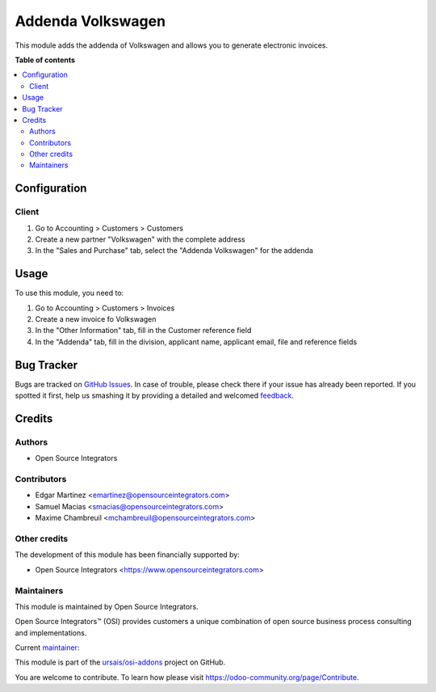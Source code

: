 ============
Addenda Volkswagen
============

.. !!!!!!!!!!!!!!!!!!!!!!!!!!!!!!!!!!!!!!!!!!!!!!!!!!!!
   !! This file is generated by oca-gen-addon-readme !!
   !! changes will be overwritten.                   !!
   !!!!!!!!!!!!!!!!!!!!!!!!!!!!!!!!!!!!!!!!!!!!!!!!!!!!

.. |badge1| image:: https://img.shields.io/badge/maturity-Beta-yellow.png
    :target: https://odoo-community.org/page/development-status
    :alt: Beta
.. |badge2| image:: https://img.shields.io/badge/licence-LGPL--3-blue.png
    :target: http://www.gnu.org/licenses/lgpl-3.0-standalone.html
    :alt: License: LGPL-3
.. |badge3| image:: https://img.shields.io/badge/github-ursais%2Fosi--addons-lightgray.png?logo=github
    :target: https://github.com/ursais/osi-addons/tree/17.0/l10n_mx_edi_addenda_volkswagen
    :alt: ursais/osi-addons

|badge1| |badge2| |badge3|

This module adds the addenda of Volkswagen and allows you to generate electronic invoices.

**Table of contents**

.. contents::
   :local:

Configuration
=============

Client
~~~~~~

#. Go to Accounting > Customers > Customers
#. Create a new partner "Volkswagen" with the complete address
#. In the "Sales and Purchase" tab, select the "Addenda Volkswagen" for the addenda

Usage
=====

To use this module, you need to:

#. Go to Accounting > Customers > Invoices
#. Create a new invoice fo Volkswagen
#. In the "Other Information" tab, fill in the Customer reference field
#. In the "Addenda" tab, fill in the division, applicant name, applicant email, file and reference fields

Bug Tracker
===========

Bugs are tracked on `GitHub Issues <https://github.com/ursais/osi-addons/issues>`_.
In case of trouble, please check there if your issue has already been reported.
If you spotted it first, help us smashing it by providing a detailed and welcomed
`feedback <https://github.com/ursais/osi-addons/issues/new?body=module:%20l10n_mx_edi_addenda_volkswagen%0Aversion:%2017.0%0A%0A**Steps%20to%20reproduce**%0A-%20...%0A%0A**Current%20behavior**%0A%0A**Expected%20behavior**>`_.

Credits
=======

Authors
~~~~~~~

* Open Source Integrators

Contributors
~~~~~~~~~~~~
* Edgar Martinez <emartinez@opensourceintegrators.com>
* Samuel Macias <smacias@opensourceintegrators.com>
* Maxime Chambreuil <mchambreuil@opensourceintegrators.com>

Other credits
~~~~~~~~~~~~~

The development of this module has been financially supported by:

* Open Source Integrators <https://www.opensourceintegrators.com>

Maintainers
~~~~~~~~~~~

This module is maintained by Open Source Integrators.

.. image:: https://github.com/ursais.png
   :alt: Open Source Integrators
   :target: https://opensourceintegrators.com

Open Source Integrators™ (OSI) provides customers a unique combination of open source
business process consulting and implementations.

.. |maintainer-smaciasosi| image:: https://github.com/smaciasosi.png?size=40px
    :target: https://github.com/smaciasOSI
    :alt: smaciasOSI

Current `maintainer <https://odoo-community.org/page/maintainer-role>`__:

|maintainer-smaciasosi|

This module is part of the `ursais/osi-addons <https://github.com/ursais/osi-addons/tree/17.0/l10n_mx_edi_addenda_volkswagen>`_ project on GitHub.

You are welcome to contribute. To learn how please visit https://odoo-community.org/page/Contribute.
